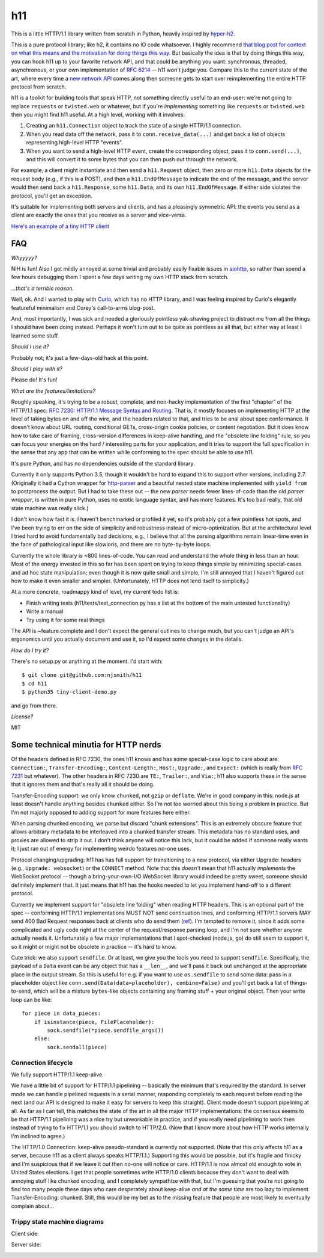 h11
===

This is a little HTTP/1.1 library written from scratch in Python,
heavily inspired by `hyper-h2
<https://lukasa.co.uk/2015/10/The_New_Hyper/>`_.

This is a pure protocol library; like h2, it contains no IO code
whatsoever. I highly recommend `that blog post for context on what
this means and the motivation for doing things this way
<https://lukasa.co.uk/2015/10/The_New_Hyper/>`_. But basically the
idea is that by doing things this way, you can hook h11 up to your
favorite network API, and that could be anything you want:
synchronous, threaded, asynchronous, or your own implementation of
`RFC 6214 <https://tools.ietf.org/html/rfc6214>`_ -- h11 won't judge
you. Compare this to the current state of the art, where every time a
`new network API <https://curio.readthedocs.io/>`_ comes along then
someone gets to start over reimplementing the entire HTTP protocol
from scratch.

h11 is a toolkit for building tools that speak HTTP, not something
directly useful to an end-user: we're not going to replace
``requests`` or ``twisted.web`` or whatever, but if you're
*implementing* something like ``requests`` or ``twisted.web`` then you
might find h11 useful. At a high level, working with it involves:

1) Creating an ``h11.Connection`` object to track the state of a
   single HTTP/1.1 connection.

2) When you read data off the network, pass it to
   ``conn.receive_data(...)`` and get back a list of objects
   representing high-level HTTP "events".

3) When you want to send a high-level HTTP event, create the
   corresponding object, pass it to ``conn.send(...)``, and this will
   convert it to some bytes that you can then push out through the
   network.

For example, a client might instantiate and then send a
``h11.Request`` object, then zero or more ``h11.Data`` objects for the
request body (e.g., if this is a POST), and then a
``h11.EndOfMessage`` to indicate the end of the message, and the
server would then send back a ``h11.Response``, some ``h11.Data``, and
its own ``h11.EndOfMessage``. If either side violates the protocol,
you'll get an exception.

It's suitable for implementing both servers and clients, and has a
pleasingly symmetric API: the events you send as a client are exactly
the ones that you receive as a server and vice-versa.

`Here's an example of a tiny HTTP client
<https://github.com/njsmith/h11/blob/master/tiny-client-demo.py>`_


FAQ
---

*Whyyyyy?*

NIH is fun! Also I got mildly annoyed at some trivial and probably
easily fixable issues in `aiohttp <https://aiohttp.readthedocs.io/>`_,
so rather than spend a few hours debugging them I spent a few days
writing my own HTTP stack from scratch.

*...that's a terrible reason.*

Well, ok. And I wanted to play with `Curio
<https://curio.readthedocs.io/en/latest/tutorial.html>`_, which has no
HTTP library, and I was feeling inspired by Curio's elegantly
featureful minimalism and Corey's call-to-arms blog-post.

And, most importantly, I was sick and needed a gloriously pointless
yak-shaving project to distract me from all the things I should have
been doing instead. Perhaps it won't turn out to be quite as pointless
as all that, but either way at least I learned some stuff.

*Should I use it?*

Probably not; it's just a few-days-old hack at this point.

*Should I play with it?*

Please do! It's fun!

*What are the features/limitations?*

Roughly speaking, it's trying to be a robust, complete, and
non-hacky implementation of the first "chapter" of the HTTP/1.1 spec:
`RFC 7230: HTTP/1.1 Message Syntax and Routing
<https://tools.ietf.org/html/rfc7230>`_. That is, it mostly focuses on
implementing HTTP at the level of taking bytes on and off the wire,
and the headers related to that, and tries to be anal about spec
conformance. It doesn't know about URL routing, conditional GETs,
cross-origin cookie policies, or content negotiation. But it does know
how to take care of framing, cross-version differences in keep-alive
handling, and the "obsolete line folding" rule, so you can focus your
energies on the hard / interesting parts for your application, and it
tries to support the full specification in the sense that any app that
can be written while conforming to the spec should be able to use h11.

It's pure Python, and has no dependencies outside of the standard
library.

Currently it only supports Python 3.5, though it wouldn't be hard to
expand this to support other versions, including 2.7. (Originally it
had a Cython wrapper for `http-parser
<https://github.com/nodejs/http-parser>`_ and a beautiful nested state
machine implemented with ``yield from`` to postprocess the output. But
I had to take these out -- the new *parser* needs fewer lines-of-code
than the old *parser wrapper*, is written in pure Python, uses no
exotic language syntax, and has more features. It's too bad really,
that old state machine was really slick.)

I don't know how fast it is. I haven't benchmarked or profiled it yet,
so it's probably got a few pointless hot spots, and I've been trying
to err on the side of simplicity and robustness instead of
micro-optimization. But at the architectural level I tried hard to
avoid fundamentally bad decisions, e.g., I believe that all the
parsing algorithms remain linear-time even in the face of pathological
input like slowloris, and there are no byte-by-byte loops.

Currently the whole library is ~800 lines-of-code. You can read and
understand the whole thing in less than an hour. Most of the energy
invested in this so far has been spent on trying to keep things simple
by minimizing special-cases and ad hoc state manipulation; even though
it is now quite small and simple, I'm still annoyed that I haven't
figured out how to make it even smaller and simpler. (Unfortunately,
HTTP does not lend itself to simplicity.)

At a more concrete, roadmappy kind of level, my current todo list is:

* Finish writing tests (h11/tests/test_connection.py has a list at the
  bottom of the main untested functionality)
* Write a manual
* Try using it for some real things

The API is ~feature complete and I don't expect the general outlines
to change much, but you can't judge an API's ergonomics until you
actually document and use it, so I'd expect some changes in the
details.

*How do I try it?*

There's no setup.py or anything at the moment. I'd start with::

  $ git clone git@github.com:njsmith/h11
  $ cd h11
  $ python35 tiny-client-demo.py

and go from there.

*License?*

MIT


Some technical minutia for HTTP nerds
-------------------------------------

Of the headers defined in RFC 7230, the ones h11 knows and has some
special-case logic to care about are: ``Connection:``,
``Transfer-Encoding:``, ``Content-Length:``, ``Host:``, ``Upgrade:``,
and ``Expect:`` (which is really from `RFC 7231
<https://tools.ietf.org/html/rfc7231#section-5.1.1>`_ but
whatever). The other headers in RFC 7230 are ``TE:``, ``Trailer:``,
and ``Via:``; h11 also supports these in the sense that it ignores
them and that's really all it should be doing.

Transfer-Encoding support: we only know ``chunked``, not ``gzip`` or
``deflate``. We're in good company in this: node.js at least doesn't
handle anything besides ``chunked`` either. So I'm not too worried
about this being a problem in practice. But I'm not majorly opposed to
adding support for more features here either.

When parsing chunked encoding, we parse but discard "chunk
extensions". This is an extremely obscure feature that allows
arbitrary metadata to be interleaved into a chunked transfer
stream. This metadata has no standard uses, and proxies are allowed to
strip it out. I don't think anyone will notice this lack, but it could
be added if someone really wants it; I just ran out of energy for
implementing weirdo features no-one uses.

Protocol changing/upgrading: h11 has has full support for
transitioning to a new protocol, via either Upgrade: headers (e.g.,
``Upgrade: websocket``) or the ``CONNECT`` method. Note that this
*doesn't* mean that h11 actually *implements* the WebSocket protocol
-- though a bring-your-own-I/O WebSocket library would indeed be
pretty sweet, someone should definitely implement that. It just means
that h11 has the hooks needed to let you implement hand-off to a
different protocol.

Currently we implement support for "obsolete line folding" when
reading HTTP headers. This is an optional part of the spec --
conforming HTTP/1.1 implementations MUST NOT send continuation lines,
and conforming HTTP/1.1 servers MAY send 400 Bad Request responses
back at clients who do send them (`ref
<https://tools.ietf.org/html/rfc7230#section-3.2.4>`_). I'm tempted to
remove it, since it adds some complicated and ugly code right at the
center of the request/response parsing loop, and I'm not sure whether
anyone actually needs it. Unfortunately a few major implementations
that I spot-checked (node.js, go) do still seem to support it, so it
might or might not be obsolete in practice -- it's hard to know.

Cute trick: we also support ``sendfile``. Or at least, we give you the
tools you need to support ``sendfile``. Specifically, the payload of a
``Data`` event can be any object that has a ``__len__``, and we'll
pass it back out unchanged at the appropriate place in the output
stream. So this is useful for e.g. if you want to use ``os.sendfile``
to send some data: pass in a placeholder object like
``conn.send(Data(data=placeholder), combine=False)`` and you'll get
back a list of things-to-send, which will be a mixture ``bytes``-like
objects containing any framing stuff + your original object. Then your
write loop can be like::

    for piece in data_pieces:
        if isinstance(piece, FilePlaceholder):
            sock.sendfile(*piece.sendfile_args())
        else:
            sock.sendall(piece)


Connection lifecycle
....................

We fully support HTTP/1.1 keep-alive.

We have a little bit of support for HTTP/1.1 pipelining -- basically
the minimum that's required by the standard. In server mode we can
handle pipelined requests in a serial manner, responding completely to
each request before reading the next (and our API is designed to make
it easy for servers to keep this straight). Client mode doesn't
support pipelining at all. As far as I can tell, this matches the
state of the art in all the major HTTP implementations: the consensus
seems to be that HTTP/1.1 pipelining was a nice try but unworkable in
practice, and if you really need pipelining to work then instead of
trying to fix HTTP/1.1 you should switch to HTTP/2.0. (Now that I know
more about how HTTP works internally I'm inclined to agree.)

The HTTP/1.0 Connection: keep-alive pseudo-standard is currently not
supported. (Note that this only affects h11 as a server, because h11
as a client always speaks HTTP/1.1.) Supporting this would be
possible, but it's fragile and finicky and I'm suspicious that if we
leave it out then no-one will notice or care. HTTP/1.1 is now almost
old enough to vote in United States elections. I get that people
sometimes write HTTP/1.0 clients because they don't want to deal with
annoying stuff like chunked encoding, and I completely sympathize with
that, but I'm guessing that you're not going to find too many people
these days who care desperately about keep-alive *and at the same
time* are too lazy to implement Transfer-Encoding: chunked. Still,
this would be my bet as to the missing feature that people are most
likely to eventually complain about...


Trippy state machine diagrams
.............................

Client side:

.. image:: https://raw.githubusercontent.com/njsmith/h11/master/client-2016-05-04.svg

Server side:

.. image:: https://raw.githubusercontent.com/njsmith/h11/master/server-2016-05-04.svg
